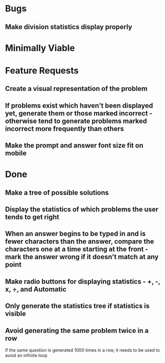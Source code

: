 * Bugs

** Make division statistics display properly


* Minimally Viable


* Feature Requests

** Create a visual representation of the problem

** If problems exist which haven't been displayed yet, generate them or those marked incorrect - otherwise tend to generate problems marked incorrect more frequently than others

** Make the prompt and answer font size fit on mobile


* Done

** Make a tree of possible solutions

** Display the statistics of which problems the user tends to get right

** When an answer begins to be typed in and is fewer characters than the answer, compare the characters one at a time starting at the front - mark the answer wrong if it doesn't match at any point

** Make radio buttons for displaying statistics - +, -, x, ÷, and Automatic

** Only generate the statistics tree if statistics is visible

** Avoid generating the same problem twice in a row
	 If the same question is generated 1000 times in a row, it needs to be used to avoid an infinite loop

